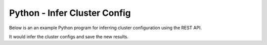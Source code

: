 Python - Infer Cluster Config
===============================

Below is an an example Python program for inferring cluster configuration using the REST API.

It would infer the cluster configs and save the new results.

